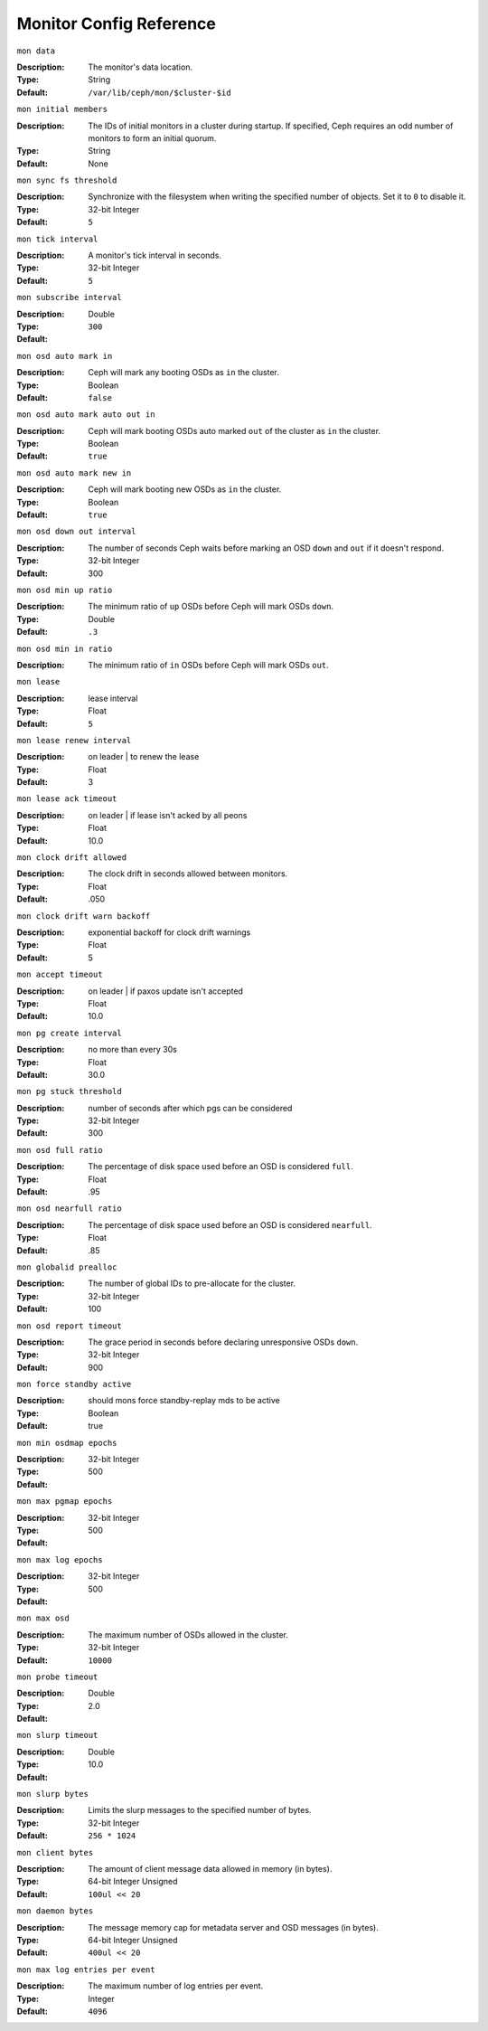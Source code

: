 ==========================
 Monitor Config Reference
==========================

``mon data`` 

:Description: The monitor's data location.
:Type: String
:Default: ``/var/lib/ceph/mon/$cluster-$id``


``mon initial members``

:Description: The IDs of initial monitors in a cluster during startup. If specified, Ceph requires an odd number of monitors to form an initial quorum. 
:Type: String
:Default: None


``mon sync fs threshold`` 

:Description: Synchronize with the filesystem when writing the specified number of objects. Set it to ``0`` to disable it.
:Type: 32-bit Integer
:Default: ``5`` 


``mon tick interval`` 

:Description: A monitor's tick interval in seconds. 
:Type: 32-bit Integer
:Default: ``5`` 


``mon subscribe interval`` 

:Description: 
:Type: Double
:Default: ``300`` 


``mon osd auto mark in`` 

:Description: Ceph will mark any booting OSDs as ``in`` the cluster.
:Type: Boolean
:Default: ``false``


``mon osd auto mark auto out in`` 

:Description: Ceph will mark booting OSDs auto marked ``out`` of the cluster as ``in`` the cluster.
:Type: Boolean
:Default: ``true`` 


``mon osd auto mark new in`` 

:Description: Ceph will mark booting new OSDs as ``in`` the cluster.
:Type: Boolean
:Default: ``true`` 


``mon osd down out interval`` 

:Description: The number of seconds Ceph waits before marking an OSD ``down`` and ``out`` if it doesn't respond.
:Type: 32-bit Integer
:Default: 300 


``mon osd min up ratio``

:Description: The minimum ratio of ``up`` OSDs before Ceph will mark OSDs ``down``.
:Type: Double
:Default: ``.3``


``mon osd min in ratio``

:Description: The minimum ratio of ``in`` OSDs before Ceph will mark OSDs ``out``.


``mon lease`` 

:Description: lease interval
:Type: Float
:Default: ``5`` 


``mon lease renew interval`` 

:Description: on leader | to renew the lease
:Type: Float
:Default: 3 


``mon lease ack timeout`` 

:Description: on leader | if lease isn't acked by all peons
:Type: Float
:Default: 10.0 


``mon clock drift allowed`` 

:Description: The clock drift in seconds allowed between monitors.
:Type: Float
:Default: .050 


``mon clock drift warn backoff`` 

:Description: exponential backoff for clock drift warnings
:Type: Float
:Default: 5 


``mon accept timeout`` 

:Description: on leader | if paxos update isn't accepted
:Type: Float
:Default: 10.0 


``mon pg create interval`` 

:Description: no more than every 30s
:Type: Float
:Default: 30.0 


``mon pg stuck threshold`` 

:Description: number of seconds after which pgs can be considered
:Type: 32-bit Integer
:Default: 300 


``mon osd full ratio`` 

:Description: The percentage of disk space used before an OSD is considered ``full``.
:Type: Float
:Default: .95 


``mon osd nearfull ratio`` 

:Description: The percentage of disk space used before an OSD is considered ``nearfull``.
:Type: Float
:Default: .85 


``mon globalid prealloc`` 

:Description: The number of global IDs to pre-allocate for the cluster.
:Type: 32-bit Integer
:Default: 100 


``mon osd report timeout`` 

:Description: The grace period in seconds before declaring unresponsive OSDs ``down``.
:Type: 32-bit Integer
:Default: 900 


``mon force standby active`` 

:Description: should mons force standby-replay mds to be active
:Type: Boolean
:Default: true 


``mon min osdmap epochs`` 

:Description: 
:Type: 32-bit Integer
:Default: 500 


``mon max pgmap epochs`` 

:Description: 
:Type: 32-bit Integer
:Default: 500 


``mon max log epochs`` 

:Description: 
:Type: 32-bit Integer
:Default: 500


``mon max osd``

:Description: The maximum number of OSDs allowed in the cluster.
:Type: 32-bit Integer
:Default: ``10000``


``mon probe timeout`` 

:Description: 
:Type: Double
:Default: 2.0 


``mon slurp timeout`` 

:Description: 
:Type: Double
:Default: 10.0


``mon slurp bytes``

:Description: Limits the slurp messages to the specified number of bytes.
:Type: 32-bit Integer
:Default: ``256 * 1024``


``mon client bytes``

:Description: The amount of client message data allowed in memory (in bytes).
:Type: 64-bit Integer Unsigned
:Default: ``100ul << 20``


``mon daemon bytes``

:Description: The message memory cap for metadata server and OSD messages (in bytes).
:Type: 64-bit Integer Unsigned
:Default: ``400ul << 20``


``mon max log entries per event``

:Description: The maximum number of log entries per event. 
:Type: Integer
:Default: ``4096``

